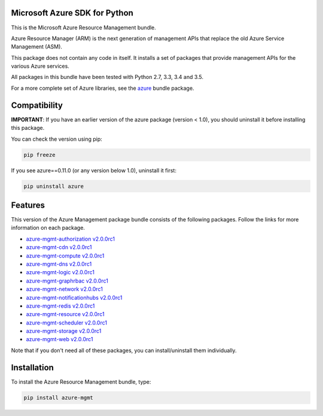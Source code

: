 Microsoft Azure SDK for Python
==============================

This is the Microsoft Azure Resource Management bundle.

Azure Resource Manager (ARM) is the next generation of management APIs that
replace the old Azure Service Management (ASM).

This package does not contain any code in itself. It installs a set
of packages that provide management APIs for the various Azure services.

All packages in this bundle have been tested with Python 2.7, 3.3, 3.4 and 3.5.

For a more complete set of Azure libraries, see the `azure <https://pypi.python.org/pypi/azure>`__ bundle package.


Compatibility
=============

**IMPORTANT**: If you have an earlier version of the azure package
(version < 1.0), you should uninstall it before installing this package.

You can check the version using pip:

.. code:: shell

    pip freeze

If you see azure==0.11.0 (or any version below 1.0), uninstall it first:

.. code:: shell

    pip uninstall azure


Features
========

This version of the Azure Management package bundle consists of the
following packages. Follow the links for more information on each package.

-  `azure-mgmt-authorization v2.0.0rc1 <https://pypi.python.org/pypi/azure-mgmt-authorization/2.0.0rc1>`__
-  `azure-mgmt-cdn v2.0.0rc1 <https://pypi.python.org/pypi/azure-mgmt-cdn/2.0.0rc1>`__
-  `azure-mgmt-compute v2.0.0rc1 <https://pypi.python.org/pypi/azure-mgmt-compute/2.0.0rc1>`__
-  `azure-mgmt-dns v2.0.0rc1 <https://pypi.python.org/pypi/azure-mgmt-dns/2.0.0rc1>`__
-  `azure-mgmt-logic v2.0.0rc1 <https://pypi.python.org/pypi/azure-mgmt-logic/2.0.0rc1>`__
-  `azure-mgmt-graphrbac v2.0.0rc1 <https://pypi.python.org/pypi/azure-mgmt-graphrbac/2.0.0rc1>`__
-  `azure-mgmt-network v2.0.0rc1 <https://pypi.python.org/pypi/azure-mgmt-network/2.0.0rc1>`__
-  `azure-mgmt-notificationhubs v2.0.0rc1 <https://pypi.python.org/pypi/azure-mgmt-notificationhubs/2.0.0rc1>`__
-  `azure-mgmt-redis v2.0.0rc1 <https://pypi.python.org/pypi/azure-mgmt-redis/2.0.0rc1>`__
-  `azure-mgmt-resource v2.0.0rc1 <https://pypi.python.org/pypi/azure-mgmt-resource/2.0.0rc1>`__
-  `azure-mgmt-scheduler v2.0.0rc1 <https://pypi.python.org/pypi/azure-mgmt-scheduler/2.0.0rc1>`__
-  `azure-mgmt-storage v2.0.0rc1 <https://pypi.python.org/pypi/azure-mgmt-storage/2.0.0rc1>`__
-  `azure-mgmt-web v2.0.0rc1 <https://pypi.python.org/pypi/azure-mgmt-web/2.0.0rc1>`__

Note that if you don't need all of these packages, you can install/uninstall them individually.


Installation
============

To install the Azure Resource Management bundle, type:

.. code:: shell

    pip install azure-mgmt

